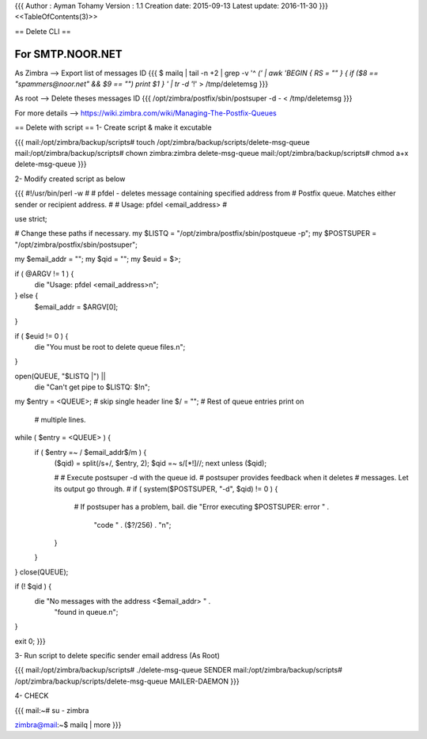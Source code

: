 {{{
Author       : Ayman Tohamy
Version      : 1.1
Creation date: 2015-09-13
Latest update: 2016-11-30
}}}
<<TableOfContents(3)>>

== Delete CLI ==

For SMTP.NOOR.NET
##############

As Zimbra --> Export list of messages ID
{{{
$ mailq | tail -n +2 | grep -v '^ *(' | awk  'BEGIN { RS = "" } { if ($8 == "spammers@noor.net" && $9 == "") print $1 } ' | tr -d '*!'  > /tmp/deletemsg
}}}

As root --> Delete theses messages ID
{{{
/opt/zimbra/postfix/sbin/postsuper -d - < /tmp/deletemsg
}}}

For more details --> https://wiki.zimbra.com/wiki/Managing-The-Postfix-Queues

== Delete with script ==
1- Create script & make it excutable

{{{
mail:/opt/zimbra/backup/scripts# touch /opt/zimbra/backup/scripts/delete-msg-queue 
mail:/opt/zimbra/backup/scripts# chown zimbra:zimbra delete-msg-queue 
mail:/opt/zimbra/backup/scripts# chmod a+x delete-msg-queue 
}}}

2- Modify created script as below


{{{
#!/usr/bin/perl -w
#
# pfdel - deletes message containing specified address from
# Postfix queue. Matches either sender or recipient address.
#
# Usage: pfdel <email_address>
#

use strict;

# Change these paths if necessary.
my $LISTQ = "/opt/zimbra/postfix/sbin/postqueue -p";
my $POSTSUPER = "/opt/zimbra/postfix/sbin/postsuper";

my $email_addr = "";
my $qid = "";
my $euid = $>;

if ( @ARGV !=  1 ) {
    die "Usage: pfdel <email_address>\n";
} else {
    $email_addr = $ARGV[0];
}

if ( $euid != 0 ) {
        die "You must be root to delete queue files.\n";
}


open(QUEUE, "$LISTQ |") ||
  die "Can't get pipe to $LISTQ: $!\n";

my $entry = <QUEUE>;    # skip single header line
$/ = "";        # Rest of queue entries print on
            # multiple lines.
while ( $entry = <QUEUE> ) {
    if ( $entry =~ / $email_addr$/m ) {
        ($qid) = split(/\s+/, $entry, 2);
        $qid =~ s/[\*\!]//;
        next unless ($qid);

        #
        # Execute postsuper -d with the queue id.
        # postsuper provides feedback when it deletes
        # messages. Let its output go through.
        #
        if ( system($POSTSUPER, "-d", $qid) != 0 ) {
            # If postsuper has a problem, bail.
            die "Error executing $POSTSUPER: error " .
               "code " .  ($?/256) . "\n";
        }
    }
}
close(QUEUE);

if (! $qid ) {
    die "No messages with the address <$email_addr> " .
      "found in queue.\n";
}

exit 0;
}}}


3- Run script to delete specific sender email address (As Root)

{{{
mail:/opt/zimbra/backup/scripts# ./delete-msg-queue SENDER
mail:/opt/zimbra/backup/scripts# /opt/zimbra/backup/scripts/delete-msg-queue MAILER-DAEMON
}}}

4- CHECK

{{{
mail:~# su - zimbra
 
zimbra@mail:~$ mailq | more
}}}
